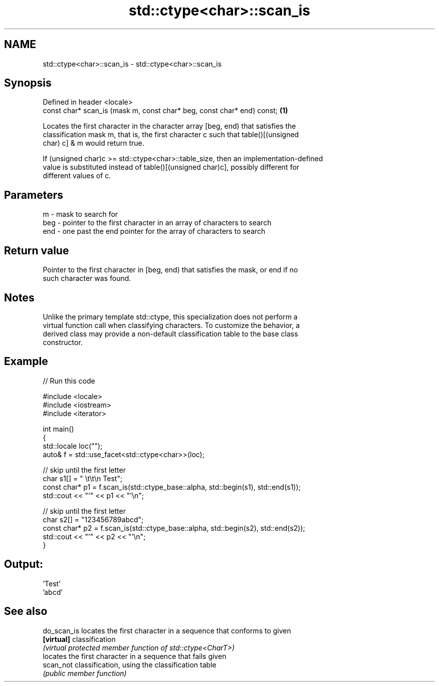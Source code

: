 .TH std::ctype<char>::scan_is 3 "2019.08.27" "http://cppreference.com" "C++ Standard Libary"
.SH NAME
std::ctype<char>::scan_is \- std::ctype<char>::scan_is

.SH Synopsis
   Defined in header <locale>
   const char* scan_is (mask m, const char* beg, const char* end) const; \fB(1)\fP

   Locates the first character in the character array [beg, end) that satisfies the
   classification mask m, that is, the first character c such that table()[(unsigned
   char) c] & m would return true.

   If (unsigned char)c >= std::ctype<char>::table_size, then an implementation-defined
   value is substituted instead of table()[(unsigned char)c], possibly different for
   different values of c.

.SH Parameters

   m   - mask to search for
   beg - pointer to the first character in an array of characters to search
   end - one past the end pointer for the array of characters to search

.SH Return value

   Pointer to the first character in [beg, end) that satisfies the mask, or end if no
   such character was found.

.SH Notes

   Unlike the primary template std::ctype, this specialization does not perform a
   virtual function call when classifying characters. To customize the behavior, a
   derived class may provide a non-default classification table to the base class
   constructor.

.SH Example

   
// Run this code

 #include <locale>
 #include <iostream>
 #include <iterator>

 int main()
 {
     std::locale loc("");
     auto& f = std::use_facet<std::ctype<char>>(loc);

     // skip until the first letter
     char s1[] = "      \\t\\t\\n  Test";
     const char* p1 = f.scan_is(std::ctype_base::alpha, std::begin(s1), std::end(s1));
     std::cout << "'" << p1 << "'\\n";

     // skip until the first letter
     char s2[] = "123456789abcd";
     const char* p2 = f.scan_is(std::ctype_base::alpha, std::begin(s2), std::end(s2));
     std::cout << "'" << p2 << "'\\n";
 }

.SH Output:

 'Test'
 'abcd'

.SH See also

   do_scan_is locates the first character in a sequence that conforms to given
   \fB[virtual]\fP  classification
              \fI(virtual protected member function of std::ctype<CharT>)\fP
              locates the first character in a sequence that fails given
   scan_not   classification, using the classification table
              \fI(public member function)\fP
